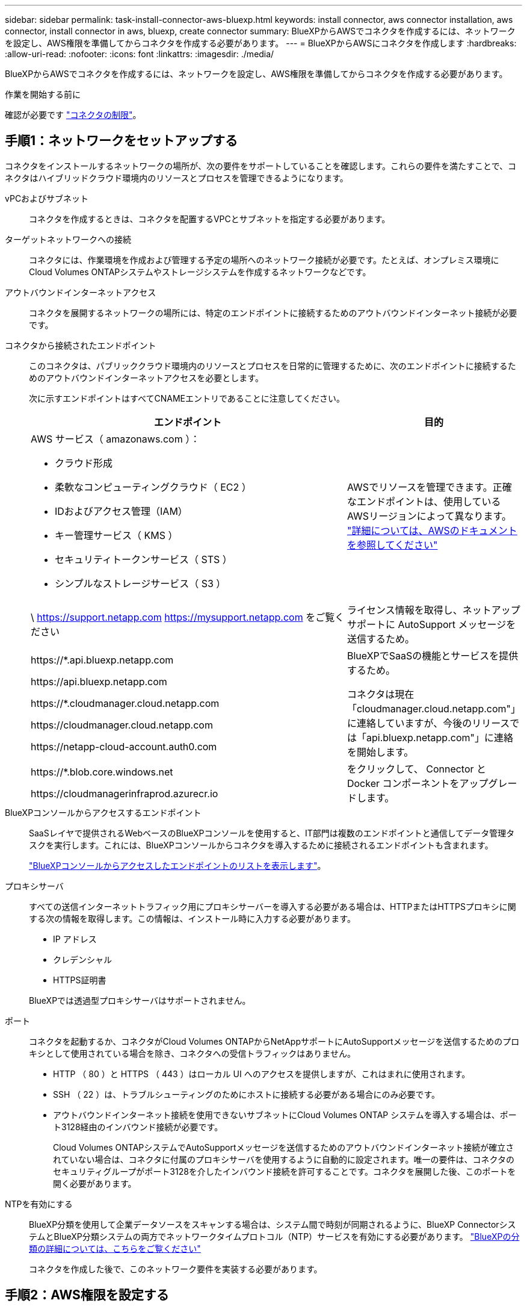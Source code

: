 ---
sidebar: sidebar 
permalink: task-install-connector-aws-bluexp.html 
keywords: install connector, aws connector installation, aws connector, install connector in aws, bluexp, create connector 
summary: BlueXPからAWSでコネクタを作成するには、ネットワークを設定し、AWS権限を準備してからコネクタを作成する必要があります。 
---
= BlueXPからAWSにコネクタを作成します
:hardbreaks:
:allow-uri-read: 
:nofooter: 
:icons: font
:linkattrs: 
:imagesdir: ./media/


[role="lead"]
BlueXPからAWSでコネクタを作成するには、ネットワークを設定し、AWS権限を準備してからコネクタを作成する必要があります。

.作業を開始する前に
確認が必要です link:reference-limitations.html["コネクタの制限"]。



== 手順1：ネットワークをセットアップする

コネクタをインストールするネットワークの場所が、次の要件をサポートしていることを確認します。これらの要件を満たすことで、コネクタはハイブリッドクラウド環境内のリソースとプロセスを管理できるようになります。

vPCおよびサブネット:: コネクタを作成するときは、コネクタを配置するVPCとサブネットを指定する必要があります。


ターゲットネットワークへの接続:: コネクタには、作業環境を作成および管理する予定の場所へのネットワーク接続が必要です。たとえば、オンプレミス環境にCloud Volumes ONTAPシステムやストレージシステムを作成するネットワークなどです。


アウトバウンドインターネットアクセス:: コネクタを展開するネットワークの場所には、特定のエンドポイントに接続するためのアウトバウンドインターネット接続が必要です。


コネクタから接続されたエンドポイント:: このコネクタは、パブリッククラウド環境内のリソースとプロセスを日常的に管理するために、次のエンドポイントに接続するためのアウトバウンドインターネットアクセスを必要とします。
+
--
次に示すエンドポイントはすべてCNAMEエントリであることに注意してください。

[cols="2a,1a"]
|===
| エンドポイント | 目的 


 a| 
AWS サービス（ amazonaws.com ）：

* クラウド形成
* 柔軟なコンピューティングクラウド（ EC2 ）
* IDおよびアクセス管理（IAM）
* キー管理サービス（ KMS ）
* セキュリティトークンサービス（ STS ）
* シンプルなストレージサービス（ S3 ）

 a| 
AWSでリソースを管理できます。正確なエンドポイントは、使用しているAWSリージョンによって異なります。 https://docs.aws.amazon.com/general/latest/gr/rande.html["詳細については、AWSのドキュメントを参照してください"^]



 a| 
\ https://support.netapp.com
https://mysupport.netapp.com をご覧ください
 a| 
ライセンス情報を取得し、ネットアップサポートに AutoSupport メッセージを送信するため。



 a| 
\https://*.api.bluexp.netapp.com

\https://api.bluexp.netapp.com

\https://*.cloudmanager.cloud.netapp.com

\https://cloudmanager.cloud.netapp.com

\https://netapp-cloud-account.auth0.com
 a| 
BlueXPでSaaSの機能とサービスを提供するため。

コネクタは現在「cloudmanager.cloud.netapp.com"」に連絡していますが、今後のリリースでは「api.bluexp.netapp.com"」に連絡を開始します。



 a| 
\https://*.blob.core.windows.net

\https://cloudmanagerinfraprod.azurecr.io
 a| 
をクリックして、 Connector と Docker コンポーネントをアップグレードします。

|===
--


BlueXPコンソールからアクセスするエンドポイント:: SaaSレイヤで提供されるWebベースのBlueXPコンソールを使用すると、IT部門は複数のエンドポイントと通信してデータ管理タスクを実行します。これには、BlueXPコンソールからコネクタを導入するために接続されるエンドポイントも含まれます。
+
--
link:reference-networking-saas-console.html["BlueXPコンソールからアクセスしたエンドポイントのリストを表示します"]。

--


プロキシサーバ:: すべての送信インターネットトラフィック用にプロキシサーバーを導入する必要がある場合は、HTTPまたはHTTPSプロキシに関する次の情報を取得します。この情報は、インストール時に入力する必要があります。
+
--
* IP アドレス
* クレデンシャル
* HTTPS証明書


BlueXPでは透過型プロキシサーバはサポートされません。

--


ポート:: コネクタを起動するか、コネクタがCloud Volumes ONTAPからNetAppサポートにAutoSupportメッセージを送信するためのプロキシとして使用されている場合を除き、コネクタへの受信トラフィックはありません。
+
--
* HTTP （ 80 ）と HTTPS （ 443 ）はローカル UI へのアクセスを提供しますが、これはまれに使用されます。
* SSH （ 22 ）は、トラブルシューティングのためにホストに接続する必要がある場合にのみ必要です。
* アウトバウンドインターネット接続を使用できないサブネットにCloud Volumes ONTAP システムを導入する場合は、ポート3128経由のインバウンド接続が必要です。
+
Cloud Volumes ONTAPシステムでAutoSupportメッセージを送信するためのアウトバウンドインターネット接続が確立されていない場合は、コネクタに付属のプロキシサーバを使用するように自動的に設定されます。唯一の要件は、コネクタのセキュリティグループがポート3128を介したインバウンド接続を許可することです。コネクタを展開した後、このポートを開く必要があります。



--


NTPを有効にする:: BlueXP分類を使用して企業データソースをスキャンする場合は、システム間で時刻が同期されるように、BlueXP ConnectorシステムとBlueXP分類システムの両方でネットワークタイムプロトコル（NTP）サービスを有効にする必要があります。 https://docs.netapp.com/us-en/bluexp-classification/concept-cloud-compliance.html["BlueXPの分類の詳細については、こちらをご覧ください"^]
+
--
コネクタを作成した後で、このネットワーク要件を実装する必要があります。

--




== 手順2：AWS権限を設定する

BlueXPでは、VPCにConnectorインスタンスを導入する前にAWSで認証する必要があります。次のいずれかの認証方式を選択できます。

* 必要な権限を持つIAMロールをBlueXPに割り当てます
* 必要な権限を持つIAMユーザにAWSアクセスキーとシークレットキーを指定します


どちらのオプションを使用する場合も、最初にIAMポリシーを作成します。このポリシーには、BlueXPからAWSでConnectorインスタンスを起動するために必要な権限のみが含まれています。

必要に応じて、IAMを使用してIAMポリシーを制限できます `Condition` 要素（Element）： https://docs.aws.amazon.com/IAM/latest/UserGuide/reference_policies_elements_condition.html["AWSドキュメント：Condition要素"^]


TIP: BlueXPでコネクタを作成すると、コネクタインスタンスに新しい権限セットが適用され、コネクタでAWSリソースを管理できるようになります。

.手順
. AWS IAMコンソールに移動します。
. [Policies]>[Create policy]*を選択します。
. 「* JSON *」を選択します。
. 次のポリシーをコピーして貼り付けます。
+
なお、このポリシーには、BlueXPからAWSでコネクタインスタンスを起動するために必要な権限のみが含まれています。 link:reference-permissions-aws.html["コネクタインスタンス自体に必要な表示権限"]。

+
[source, json]
----
{
  "Version": "2012-10-17",
  "Statement": [
    {
      "Effect": "Allow",
      "Action": [
        "iam:CreateRole",
        "iam:DeleteRole",
        "iam:PutRolePolicy",
        "iam:CreateInstanceProfile",
        "iam:DeleteRolePolicy",
        "iam:AddRoleToInstanceProfile",
        "iam:RemoveRoleFromInstanceProfile",
        "iam:DeleteInstanceProfile",
        "iam:PassRole",
        "iam:ListRoles",
        "ec2:DescribeInstanceStatus",
        "ec2:RunInstances",
        "ec2:ModifyInstanceAttribute",
        "ec2:CreateSecurityGroup",
        "ec2:DeleteSecurityGroup",
        "ec2:DescribeSecurityGroups",
        "ec2:RevokeSecurityGroupEgress",
        "ec2:AuthorizeSecurityGroupEgress",
        "ec2:AuthorizeSecurityGroupIngress",
        "ec2:RevokeSecurityGroupIngress",
        "ec2:CreateNetworkInterface",
        "ec2:DescribeNetworkInterfaces",
        "ec2:DeleteNetworkInterface",
        "ec2:ModifyNetworkInterfaceAttribute",
        "ec2:DescribeSubnets",
        "ec2:DescribeVpcs",
        "ec2:DescribeDhcpOptions",
        "ec2:DescribeKeyPairs",
        "ec2:DescribeRegions",
        "ec2:DescribeInstances",
        "ec2:CreateTags",
        "ec2:DescribeImages",
        "ec2:DescribeAvailabilityZones",
        "ec2:DescribeLaunchTemplates",
        "ec2:CreateLaunchTemplate",
        "cloudformation:CreateStack",
        "cloudformation:DeleteStack",
        "cloudformation:DescribeStacks",
        "cloudformation:DescribeStackEvents",
        "cloudformation:ValidateTemplate",
        "ec2:AssociateIamInstanceProfile",
        "ec2:DescribeIamInstanceProfileAssociations",
        "ec2:DisassociateIamInstanceProfile",
        "iam:GetRole",
        "iam:TagRole",
        "kms:ListAliases",
        "cloudformation:ListStacks"
      ],
      "Resource": "*"
    },
    {
      "Effect": "Allow",
      "Action": [
        "ec2:TerminateInstances"
      ],
      "Condition": {
        "StringLike": {
          "ec2:ResourceTag/OCCMInstance": "*"
        }
      },
      "Resource": [
        "arn:aws:ec2:*:*:instance/*"
      ]
    }
  ]
}
----
. 必要に応じて、[次へ]*を選択し、タグを追加します。
. [次へ]*を選択し、名前と概要を入力します。
. [ポリシーの作成]*を選択します。
. BlueXPが引き継ぐことができるIAMロールにポリシーを適用するか、BlueXPにアクセスキーを提供できるようにIAMユーザにポリシーを関連付けます。
+
** （オプション1）BlueXPで想定できるIAMロールを設定します。
+
... ターゲットアカウントの AWS IAM コンソールに移動します。
... [Access Management]で、*[Roles]>[Create Role]*を選択し、手順に従ってロールを作成します。
... 信頼されるエンティティのタイプ * で、 * AWS アカウント * を選択します。
... 別のAWSアカウント*を選択して、BlueXP SaaSアカウントのID 952013314444を入力します
... 前のセクションで作成したポリシーを選択します。
... ロールを作成したら、ロールARNをコピーして、コネクタの作成時にBlueXPに貼り付けることができます。


** （オプション2）BlueXPにアクセスキーを提供できるように、IAMユーザの権限を設定します。
+
... AWS IAMコンソールで、*[Users]*を選択し、ユーザ名を選択します。
... [権限の追加]>[既存のポリシーを直接適用]*を選択します。
... 作成したポリシーを選択します。
... [次へ]*を選択し、*[権限の追加]*を選択します。
... IAMユーザのアクセスキーとシークレットキーがあることを確認します。






.結果
これで、必要な権限を持つIAMロールまたは必要な権限を持つIAMユーザが作成されました。BlueXPからコネクタを作成するときに、ロールまたはアクセスキーに関する情報を指定できます。



== 手順3：コネクタを作成する

BlueXPのWebベースのコンソールから直接コネクタを作成します。

.このタスクについて
BlueXPでコネクタを作成すると、デフォルト設定を使用してAWSにEC2インスタンスが導入されます。コネクタの作成後は、CPUやRAMの少ない小さいEC2インスタンスタイプに変更しないでください。 link:reference-connector-default-config.html["コネクタのデフォルト設定について説明します"]。

.作業を開始する前に
次の情報が必要です。

* AWS認証方式：IAMロールまたは必要な権限を持つIAMユーザのアクセスキー。
* ネットワーク要件を満たすVPCとサブネット。
* EC2インスタンスのキーペア。
* コネクタからのインターネットアクセスにプロキシが必要な場合は、プロキシサーバに関する詳細。


.手順
. [コネクタ]*ドロップダウンを選択し、*[コネクタの追加]*を選択します。
+
image:screenshot_connector_add.gif["ヘッダーのコネクターアイコンとコネクターの追加アクションを示すスクリーンショット。"]

. クラウドプロバイダとして* Amazon Web Services *を選択し、* Continue *を選択します。
. [*コネクターの配置（Deploying a Connector *）]ページで、必要なものについて詳しく確認してください。次の 2 つのオプションがあります。
+
.. 製品内のガイドを使用して導入を準備するには、* Continue *を選択します。製品ガイドの各手順には、このページのドキュメントに記載されている情報が含まれています。
.. このページの手順に従って準備が完了している場合は、[Skip to Deployment]*を選択します。


. ウィザードの手順に従って、コネクタを作成します。
+
** * 準備をしてください * ：必要なものを確認してください。
** * AWSクレデンシャル*：AWSリージョンを指定してから認証方式を選択します。認証方式は、BlueXPが引き受けることができるIAMロールか、AWSのアクセスキーとシークレットキーのどちらかです。
+

TIP: [*Assume Role] を選択した場合は、 Connector 展開ウィザードから最初の資格情報セットを作成できます。クレデンシャルの追加のセットは、 [Credentials] ページから作成する必要があります。ウィザードのドロップダウンリストから使用できるようになります。 link:task-adding-aws-accounts.html["クレデンシャルを追加する方法について説明します"]。

** * 詳細 * ：コネクタの詳細を入力します。
+
*** インスタンスの名前を入力します。
*** カスタムタグ（メタデータ）をインスタンスに追加します。
*** 必要な権限を持つ新しいロールを作成するか、で設定した既存のロールを選択するかを選択します link:reference-permissions-aws.html["必要な権限"]。
*** コネクタの EBS ディスクを暗号化するかどうかを選択します。デフォルトの暗号化キーを使用することも、カスタムキーを使用することもできます。


** * ネットワーク * ：インスタンスに VPC 、サブネット、キーペアを指定し、パブリック IP アドレスを有効にするかどうかを選択し、必要に応じてプロキシ設定を指定します。
+
コネクタで使用する正しいキーペアがあることを確認します。キーペアがないと、Connector仮想マシンにアクセスできません。

** *セキュリティグループ*:新しいセキュリティグループを作成するか、必要なインバウンドおよびアウトバウンドルールを許可する既存のセキュリティグループを選択するかを選択します。
+
link:reference-ports-aws.html["AWSのセキュリティグループルールを表示します"]。

** * 復習 * ：選択内容を確認して、設定が正しいことを確認してください。


. 「 * 追加」を選択します。
+
インスタンスの準備が完了するまでに約 7 分かかります。処理が完了するまで、ページには表示されたままにしておいてください。



.結果
プロセスが完了すると、BlueXPからコネクタを使用できるようになります。

コネクタを作成したAWSアカウントにAmazon S3バケットがある場合は、BlueXPキャンバスにAmazon S3の作業環境が自動的に表示されます。 https://docs.netapp.com/us-en/bluexp-s3-storage/index.html["BlueXPでS3バケットを管理する方法"^]
